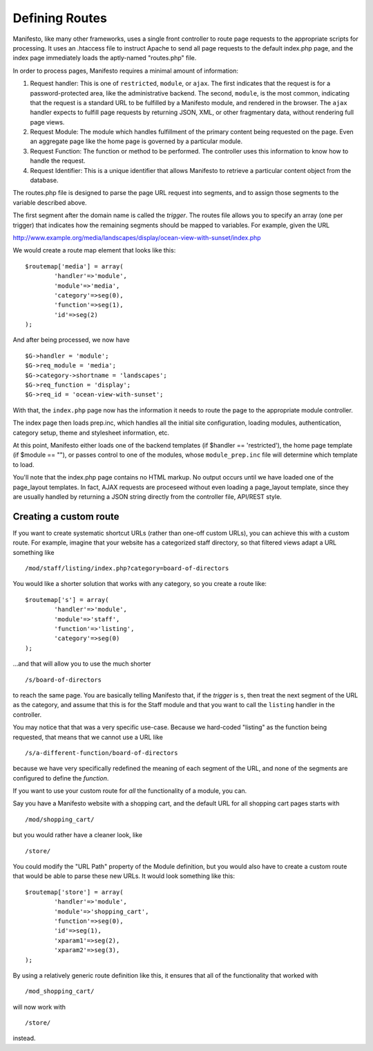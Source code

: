 ***************
Defining Routes
***************
Manifesto, like many other frameworks, uses a single front controller to route page requests to the appropriate scripts for processing. It uses an .htaccess file to instruct Apache to send all page requests to the default index.php page, and the index page immediately loads the aptly-named "routes.php" file.

In order to process pages, Manifesto requires a minimal amount of information:

#. Request handler: This is one of ``restricted``, ``module``, or ``ajax``. The first indicates that the request is for a password-protected area, like the administrative backend. The second, ``module``, is the most common, indicating that the request is a standard URL to be fulfilled by a Manifesto module, and rendered in the browser. The ``ajax`` handler expects to fulfill page requests by returning JSON, XML, or other fragmentary data, without rendering full page views.

#. Request Module: The module which handles fulfillment of the primary content being requested on the page. Even an aggregate page like the home page is governed by a particular module.

#. Request Function: The function or method to be performed. The controller uses this information to know how to handle the request.

#. Request Identifier: This is a unique identifier that allows Manifesto to retrieve a particular content object from the database.

The routes.php file is designed to parse the page URL request into segments, and to assign those segments to the variable described above.

The first segment after the domain name is called the *trigger*. The routes file allows you to specify an array (one per trigger) that indicates how the remaining segments should be mapped to variables. For example, given the URL

http://www.example.org/media/landscapes/display/ocean-view-with-sunset/index.php

We would create a route map element that looks like this::

	$routemap['media'] = array(
		'handler'=>'module',
		'module'=>'media',
		'category'=>seg(0),
		'function'=>seg(1),
		'id'=>seg(2)
	);

And after being processed, we now have ::

	$G->handler = 'module';
	$G->req_module = 'media';
	$G->category->shortname = 'landscapes';
	$G->req_function = 'display';
	$G->req_id = 'ocean-view-with-sunset';

With that, the ``index.php`` page now has the information it needs to route the page to the appropriate module controller.

The index page then loads prep.inc, which handles all the initial site configuration, loading modules, authentication, category setup, theme and stylesheet information, etc.

At this point, Manifesto either loads one of the backend templates (if $handler == 'restricted'), the home page template (if $module == ""), or passes control to one of the modules, whose ``module_prep.inc`` file will determine which template to load.

You'll note that the index.php page contains no HTML markup. No output occurs until we have loaded one of the page_layout templates. In fact, AJAX requests are proceseed without even loading a page_layout template, since they are usually handled by returning a JSON string directly from the controller file, API/REST style.

Creating a custom route
=======================
If you want to create systematic shortcut URLs (rather than one-off custom URLs), you can achieve this with a custom route. For example, imagine that your website has a categorized staff directory, so that filtered views adapt a URL something like ::

   /mod/staff/listing/index.php?category=board-of-directors

You would like a shorter solution that works with any category, so you create a route like::

	$routemap['s'] = array(
		'handler'=>'module',
		'module'=>'staff',
		'function'=>'listing',
		'category'=>seg(0)
	);

...and that will allow you to use the much shorter ::

   /s/board-of-directors

to reach the same page. You are basically telling Manifesto that, if the *trigger* is ``s``, then treat the next segment of the URL as the category, and assume that this is for the Staff module and that you want to call the ``listing`` handler in the controller.

You may notice that that was a very specific use-case. Because we hard-coded "listing" as the function being requested, that means that we cannot use a URL like ::

   /s/a-different-function/board-of-directors

because we have very specifically redefined the meaning of each segment of the URL, and none of the segments are configured to define the *function*.

If you want to use your custom route for *all* the functionality of a module, you can.

Say you have a Manifesto website with a shopping cart, and the default URL for all shopping cart pages starts with ::

   /mod/shopping_cart/

but you would rather have a cleaner look, like ::

   /store/

You could modify the "URL Path" property of the Module definition, but you would also have to create a custom route that would be able to parse these new URLs. It would look something like this::

	$routemap['store'] = array(
		'handler'=>'module',
		'module'=>'shopping_cart',
		'function'=>seg(0),
		'id'=>seg(1),
		'xparam1'=>seg(2),
		'xparam2'=>seg(3),
	);

By using a relatively generic route definition like this, it ensures that all of the functionality that worked with ::

   /mod_shopping_cart/

will now work with ::

   /store/

instead.
